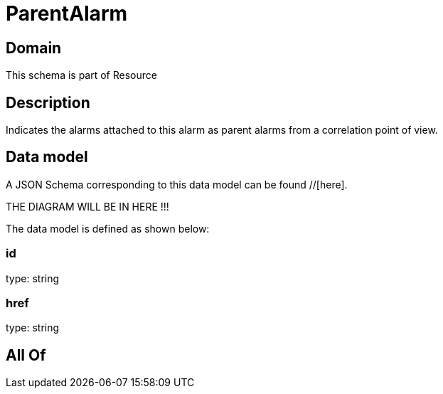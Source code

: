 = ParentAlarm

[#domain]
== Domain

This schema is part of Resource

[#description]
== Description
Indicates the alarms attached to this alarm as parent alarms from a correlation point of view. 


[#data_model]
== Data model

A JSON Schema corresponding to this data model can be found //[here].

THE DIAGRAM WILL BE IN HERE !!!


The data model is defined as shown below:


=== id
type: string


=== href
type: string


[#all_of]
== All Of

